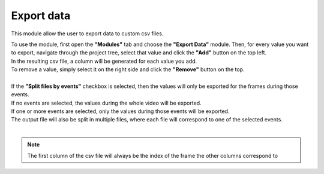 
Export data
===============================

This module allow the user to export data to custom csv files.

| To use the module, first open the **"Modules"** tab and choose the **"Export Data"** module. Then, for every value you want to export, navigate through the project tree, select that value and click the **"Add"** button on the top left.
| In the resulting csv file, a column will be generated for each value you add.
| To remove a value, simply select it on the right side and click the **"Remove"** button on the top.
| 

| If the **"Split files by events"** checkbox is selected, then the values will only be exported for the frames during those events.
| If no events are selected, the values during the whole video will be exported.
| If one or more events are selected, only the values during those events will be exported.
| The output file will also be split in multiple files, where each file will correspond to one of the selected events.
|

.. note:: The first column of the csv file will always be the index of the frame the other columns correspond to

.. image:: /_static/modules/exportdata-module.png


